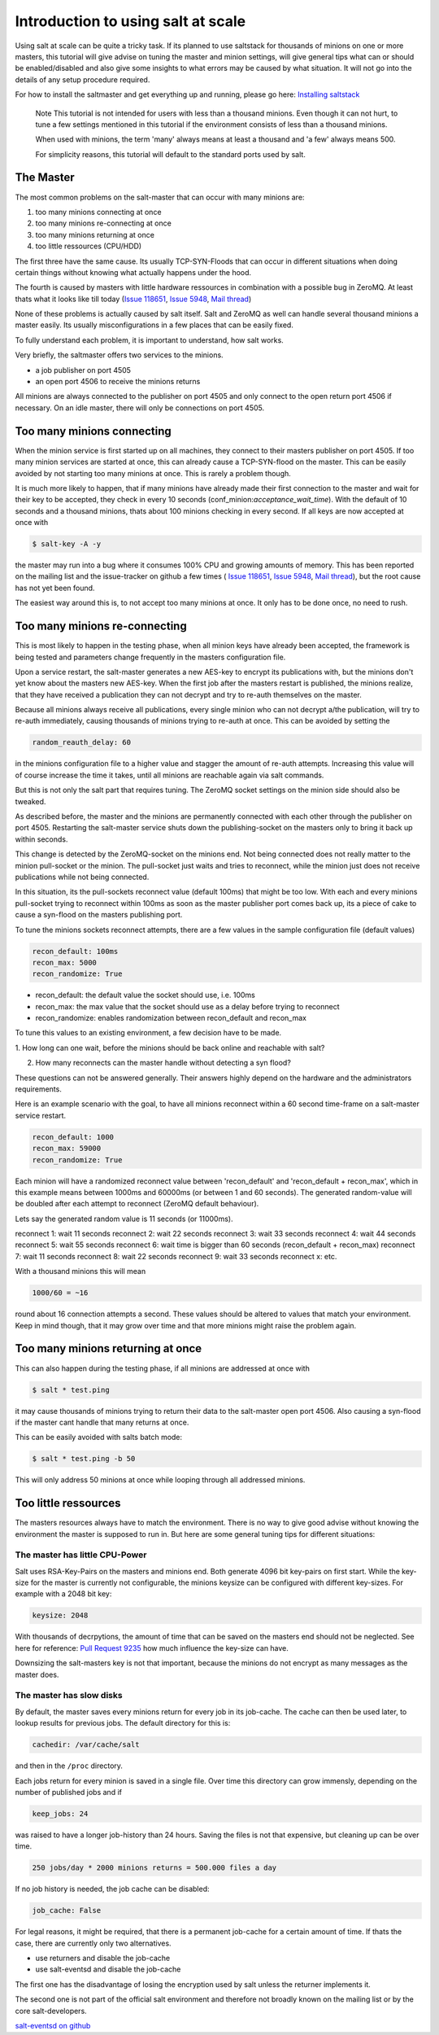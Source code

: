 ===================================
Introduction to using salt at scale
===================================

Using salt at scale can be quite a tricky task. If its planned to use saltstack 
for thousands of minions on one or more masters, this tutorial will give advise
on tuning the master and minion settings, will give general tips what can or
should be enabled/disabled and also give some insights to what errors may be
caused by what situation. It will not go into the details of any setup
procedure required.

For how to install the saltmaster and get everything up and running, please
go here: `Installing saltstack <http://docs.saltstack.com/topics/installation/index.html>`_

    Note
    This tutorial is not intended for users with less than a thousand minions.
    Even though it can not hurt, to tune a few settings mentioned in this
    tutorial if the environment consists of less than a thousand minions.

    When used with minions, the term 'many' always means at least a thousand
    and 'a few' always means 500.

    For simplicity reasons, this tutorial will default to the standard ports
    used by salt.

The Master
==========

The most common problems on the salt-master that can occur with many minions
are:

1. too many minions connecting at once
2. too many minions re-connecting at once
3. too many minions returning at once
4. too little ressources (CPU/HDD)

The first three have the same cause. Its usually TCP-SYN-Floods that can occur
in different situations when doing certain things without knowing what actually
happens under the hood.

The fourth is caused by masters with little hardware ressources in combination
with a possible bug in ZeroMQ. At least thats what it looks like till today
(`Issue 118651 <https://github.com/saltstack/salt/issues/11865>`_,
`Issue 5948 <https://github.com/saltstack/salt/issues/5948>`_,
`Mail thread <https://groups.google.com/forum/#!searchin/salt-users/lots$20of$20minions/salt-users/WxothArv2Do/t12MigMQDFAJ>`_)

None of these problems is actually caused by salt itself. Salt and ZeroMQ as
well can handle several thousand minions a master easily. Its usually
misconfigurations in a few places that can be easily fixed.

To fully understand each problem, it is important to understand, how salt works.

Very briefly, the saltmaster offers two services to the minions.

- a job publisher on port 4505
- an open port 4506 to receive the minions returns

All minions are always connected to the publisher on port 4505 and only connect
to the open return port 4506 if necessary. On an idle master, there will only
be connections on port 4505.

Too many minions connecting
===========================
When the minion service is first started up on all machines, they connect to
their masters publisher on port 4505. If too many minion services are started
at once, this can already cause a TCP-SYN-flood on the master. This can be
easily avoided by not starting too many minions at once. This is rarely a
problem though.

It is much more likely to happen, that if many minions have already made their
first connection to the master and wait for their key to be accepted, they
check in every 10 seconds (conf_minion:`acceptance_wait_time`). With the
default of 10 seconds and a thousand minions, thats about 100 minions
checking in every second.  If all keys are now accepted at once with

.. code-block:: bash

    $ salt-key -A -y

the master may run into a bug where it consumes 100% CPU and growing amounts
of memory. This has been reported on the mailing list and the issue-tracker
on github a few times (
`Issue 118651 <https://github.com/saltstack/salt/issues/11865>`_,
`Issue 5948 <https://github.com/saltstack/salt/issues/5948>`_, 
`Mail thread <https://groups.google.com/forum/#!searchin/salt-users/lots$20of$20minions/salt-users/WxothArv2Do/t12MigMQDFAJ>`_),
but the root cause has not yet been found. 

The easiest way around this is, to not accept too many minions at once. It
only has to be done once, no need to rush.


Too many minions re-connecting
==============================
This is most likely to happen in the testing phase, when all minion keys have
already been accepted, the framework is being tested and parameters change
frequently in the masters configuration file.

Upon a service restart, the salt-master generates a new AES-key to encrypt
its publications with, but the minions don't yet know about the masters new
AES-key. When the first job after the masters restart is published, the
minions realize, that they have received a publication they can not decrypt
and try to re-auth themselves on the master.

Because all minions always receive all publications, every single minion who
can not decrypt a/the publication, will try to re-auth immediately, causing
thousands of minions trying to re-auth at once. This can be avoided by
setting the

.. code-block:: yaml

    random_reauth_delay: 60

in the minions configuration file to a higher value and stagger the amount
of re-auth attempts. Increasing this value will of course increase the time
it takes, until all minions are reachable again via salt commands.

But this is not only the salt part that requires tuning. The ZeroMQ socket
settings on the minion side should also be tweaked.

As described before, the master and the minions are permanently connected
with each other through the publisher on port 4505.  Restarting the salt-master
service shuts down the publishing-socket on the masters only to bring it
back up within seconds.

This change is detected by the ZeroMQ-socket on the minions end. Not being
connected does not really matter to the minion pull-socket or the minion.
The pull-socket just waits and tries to reconnect, while the minion just does
not receive publications while not being connected.

In this situation, its the pull-sockets reconnect value (default 100ms)
that might be too low. With each and every minions pull-socket trying to
reconnect within 100ms as soon as the master publisher port comes back up,
its a piece of cake to cause a syn-flood on the masters publishing port.

To tune the minions sockets reconnect attempts, there are a few values in
the sample configuration file (default values)

.. code-block:: yaml

    recon_default: 100ms
    recon_max: 5000
    recon_randomize: True


- recon_default: the default value the socket should use, i.e. 100ms
- recon_max: the max value that the socket should use as a delay before trying to reconnect
- recon_randomize: enables randomization between recon_default and recon_max

To tune this values to an existing environment, a few decision have to be made.


1. How long can one wait, before the minions should be back online and reachable
with salt?

2. How many reconnects can the master handle without detecting a syn flood?

These questions can not be answered generally. Their answers highly depend
on the hardware and the administrators requirements.

Here is an example scenario with the goal, to have all minions reconnect
within a 60 second time-frame on a salt-master service restart.

.. code-block:: yaml

    recon_default: 1000
    recon_max: 59000
    recon_randomize: True

Each minion will have a randomized reconnect value between 'recon_default'
and 'recon_default + recon_max', which in this example means between 1000ms
and 60000ms (or between 1 and 60 seconds). The generated random-value will
be doubled after each attempt to reconnect (ZeroMQ default behaviour).

Lets say the generated random value is 11 seconds (or 11000ms).

reconnect 1: wait 11 seconds
reconnect 2: wait 22 seconds
reconnect 3: wait 33 seconds
reconnect 4: wait 44 seconds
reconnect 5: wait 55 seconds
reconnect 6: wait time is bigger than 60 seconds (recon_default + recon_max)
reconnect 7: wait 11 seconds
reconnect 8: wait 22 seconds
reconnect 9: wait 33 seconds
reconnect x: etc.

With a thousand minions this will mean

.. code-block:: math

    1000/60 = ~16 
    
round about 16 connection attempts a second. These values should be altered to
values that match your environment. Keep in mind though, that it may grow over
time and that more minions might raise the problem again.


Too many minions returning at once
==================================
This can also happen during the testing phase, if all minions are addressed at
once with

.. code-block:: bash

    $ salt * test.ping

it may cause thousands of minions trying to return their data to the salt-master
open port 4506. Also causing a syn-flood if the master cant handle that many
returns at once.

This can be easily avoided with salts batch mode:

.. code-block:: bash

    $ salt * test.ping -b 50

This will only address 50 minions at once while looping through all addressed
minions.


Too little ressources
=====================
The masters resources always have to match the environment. There is no way
to give good advise without knowing the environment the master is supposed to
run in.  But here are some general tuning tips for different situations:

The master has little CPU-Power
-------------------------------
Salt uses RSA-Key-Pairs on the masters and minions end. Both generate 4096
bit key-pairs on first start. While the key-size for the master is currently
not configurable, the minions keysize can be configured with different
key-sizes. For example with a 2048 bit key:

.. code-block:: yaml

    keysize: 2048

With thousands of decrpytions, the amount of time that can be saved on the
masters end should not be neglected. See here for reference:
`Pull Request 9235 <https://github.com/saltstack/salt/pull/9235>`_ how much
influence the key-size can have.

Downsizing the salt-masters key is not that important, because the minions
do not encrypt as many messages as the master does.

The master has slow disks
-------------------------
By default, the master saves every minions return for every job in its
job-cache. The cache can then be used later, to lookup results for previous
jobs. The default directory for this is:

.. code-block:: yaml

    cachedir: /var/cache/salt

and then in the ``/proc`` directory.

Each jobs return for every minion is saved in a single file. Over time this
directory can grow immensly, depending on the number of published jobs and if

.. code-block:: yaml
    
    keep_jobs: 24

was raised to have a longer job-history than 24 hours. Saving the files is
not that expensive, but cleaning up can be over time.

.. code-block:: math
    
    250 jobs/day * 2000 minions returns = 500.000 files a day

If no job history is needed, the job cache can be disabled:

.. code-block:: yaml
   
   job_cache: False


For legal reasons, it might be required, that there is a permanent job-cache
for a certain amount of time. If thats the case, there are currently only two
alternatives.

- use returners and disable the job-cache
- use salt-eventsd and disable the job-cache

The first one has the disadvantage of losing the encryption used by salt
unless the returner implements it.

The second one is not part of the official salt environment and therefore
not broadly known on the mailing list or by the core salt-developers.

`salt-eventsd on github <https://github.com/felskrone/salt/salt-eventsd>`_

